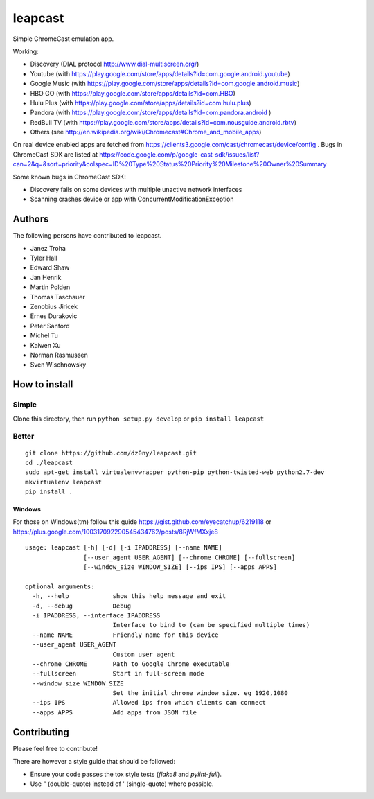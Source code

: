 leapcast
========

|Flattr this git repo| |Build Status| |Stats|

Simple ChromeCast emulation app.

Working:

-  Discovery (DIAL protocol http://www.dial-multiscreen.org/)
-  Youtube (with
   https://play.google.com/store/apps/details?id=com.google.android.youtube)
-  Google Music (with
   https://play.google.com/store/apps/details?id=com.google.android.music)
-  HBO GO (with https://play.google.com/store/apps/details?id=com.HBO)
-  Hulu Plus (with
   https://play.google.com/store/apps/details?id=com.hulu.plus)
-  Pandora (with
   https://play.google.com/store/apps/details?id=com.pandora.android )
-  RedBull TV (with
   https://play.google.com/store/apps/details?id=com.nousguide.android.rbtv)
-  Others (see
   http://en.wikipedia.org/wiki/Chromecast#Chrome\_and\_mobile\_apps)

On real device enabled apps are fetched from
https://clients3.google.com/cast/chromecast/device/config . Bugs in
ChromeCast SDK are listed at
https://code.google.com/p/google-cast-sdk/issues/list?can=2&q=&sort=priority&colspec=ID%20Type%20Status%20Priority%20Milestone%20Owner%20Summary

Some known bugs in ChromeCast SDK:

-  Discovery fails on some devices with multiple unactive network
   interfaces
-  Scanning crashes device or app with ConcurrentModificationException

Authors
-------

The following persons have contributed to leapcast.

-  Janez Troha
-  Tyler Hall
-  Edward Shaw
-  Jan Henrik
-  Martin Polden
-  Thomas Taschauer
-  Zenobius Jiricek
-  Ernes Durakovic
-  Peter Sanford
-  Michel Tu
-  Kaiwen Xu
-  Norman Rasmussen
-  Sven Wischnowsky

How to install
--------------

Simple
~~~~~~

Clone this directory, then run ``python setup.py develop`` or
``pip install leapcast``

Better
~~~~~~

::

    git clone https://github.com/dz0ny/leapcast.git
    cd ./leapcast
    sudo apt-get install virtualenvwrapper python-pip python-twisted-web python2.7-dev
    mkvirtualenv leapcast
    pip install .

Windows
^^^^^^^

For those on Windows(tm) follow this guide
https://gist.github.com/eyecatchup/6219118 or
https://plus.google.com/100317092290545434762/posts/8RjWfMXxje8

::

    usage: leapcast [-h] [-d] [-i IPADDRESS] [--name NAME]
                    [--user_agent USER_AGENT] [--chrome CHROME] [--fullscreen]
                    [--window_size WINDOW_SIZE] [--ips IPS] [--apps APPS]

    optional arguments:
      -h, --help            show this help message and exit
      -d, --debug           Debug
      -i IPADDRESS, --interface IPADDRESS
                            Interface to bind to (can be specified multiple times)
      --name NAME           Friendly name for this device
      --user_agent USER_AGENT
                            Custom user agent
      --chrome CHROME       Path to Google Chrome executable
      --fullscreen          Start in full-screen mode
      --window_size WINDOW_SIZE
                            Set the initial chrome window size. eg 1920,1080
      --ips IPS             Allowed ips from which clients can connect
      --apps APPS           Add apps from JSON file

Contributing
------------
Please feel free to contribute!

There are however a style guide that should be followed:

- Ensure your code passes the tox style tests (`flake8` and `pylint-full`).
- Use " (double-quote) instead of ' (single-quote) where possible.

|Bitdeli Badge|

.. |Flattr this git repo| image:: http://api.flattr.com/button/flattr-badge-large.png
   :target: https://flattr.com/submit/auto?user_id=dz0ny&url=https://github.com/dz0ny/leapcast&title=Leapcast&language=&tags=github&category=software
.. |Build Status| image:: https://travis-ci.org/dz0ny/leapcast.png?branch=master
   :target: https://travis-ci.org/dz0ny/leapcast
.. |Stats| image:: https://ga-beacon.appspot.com/UA-46813385-1/dz0ny/leapcast
   :target: https://github.com/dz0ny/leapcast
.. |Bitdeli Badge| image:: https://piwik-ubuntusi.rhcloud.com/piwik.php?idsite=2&rec=1
   :target: https://bitdeli.com/free
